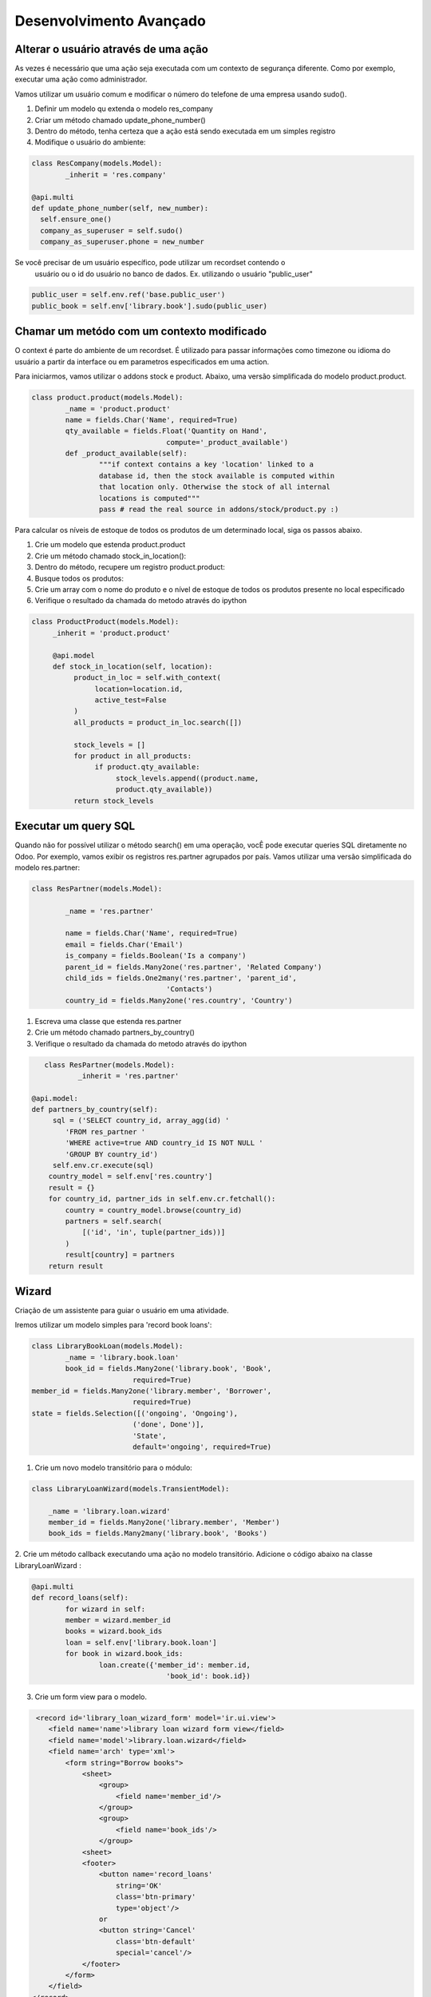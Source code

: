 Desenvolvimento Avançado
========================

Alterar o usuário através de uma ação
-------------------------------------
As vezes é necessário que uma ação seja executada com um contexto de segurança diferente. 
Como por exemplo, executar uma ação como administrador. 

Vamos utilizar um usuário comum e modificar o número do telefone de uma empresa usando sudo().

1. Definir um modelo qu extenda o modelo res_company
2. Criar um método chamado update_phone_number()
3. Dentro do método, tenha certeza que a ação está sendo executada em um simples registro
4. Modifique o usuário do ambiente:


.. code-block:: python

	class ResCompany(models.Model):
		_inherit = 'res.company'

	@api.multi
	def update_phone_number(self, new_number):
          self.ensure_one()
          company_as_superuser = self.sudo()
          company_as_superuser.phone = new_number

.. nextslide::

Se você precisar de um usuário específico, pode utilizar um recordset contendo o
 usuário ou o id do usuário no banco de dados. Ex. utilizando o usuário "public_user"

.. code-block:: python

	public_user = self.env.ref('base.public_user')
	public_book = self.env['library.book'].sudo(public_user)


Chamar um metódo com um contexto modificado
-------------------------------------------

O context é parte do ambiente de um recordset. É utilizado para passar informações como timezone
ou idioma do usuário a partir da interface ou em parametros especificados em uma action. 

.. nextslide::

Para iniciarmos, vamos utilizar o addons stock e product. Abaixo, uma versão simplificada do modelo
product.product.

.. code-block:: python

	class product.product(models.Model):
		_name = 'product.product'
		name = fields.Char('Name', required=True)
		qty_available = fields.Float('Quantity on Hand',
					compute='_product_available')
		def _product_available(self):
			"""if context contains a key 'location' linked to a
			database id, then the stock available is computed within
			that location only. Otherwise the stock of all internal
			locations is computed"""
			pass # read the real source in addons/stock/product.py :)


.. nextslide ::

Para calcular os níveis de estoque de todos os produtos de um determinado local,
siga os passos abaixo.

1. Crie um modelo que estenda product.product
2. Crie um método chamado stock_in_location():
3. Dentro do método, recupere um registro product.product:
4. Busque todos os produtos:
5. Crie um array com o nome do produto e o nível de estoque de todos os produtos presente no local especificado
6. Verifique o resultado da chamada do metodo através do ipython

.. code-block:: python

     class ProductProduct(models.Model):
          _inherit = 'product.product'

          @api.model
          def stock_in_location(self, location):
               product_in_loc = self.with_context(
                    location=location.id,
                    active_test=False
               )
               all_products = product_in_loc.search([])

               stock_levels = []
               for product in all_products:
                    if product.qty_available:
                         stock_levels.append((product.name,
                         product.qty_available))
               return stock_levels

Executar um query SQL
---------------------

Quando não for possível utilizar o método search() em uma operação, vocÊ pode executar
queries SQL diretamente no Odoo. Por exemplo, vamos exibir os registros res.partner agrupados
por país. Vamos utilizar uma versão simplificada do modelo res.partner:

.. code-block:: python

	class ResPartner(models.Model):

		_name = 'res.partner'

		name = fields.Char('Name', required=True)
		email = fields.Char('Email')
		is_company = fields.Boolean('Is a company')
		parent_id = fields.Many2one('res.partner', 'Related Company')
		child_ids = fields.One2many('res.partner', 'parent_id',
					'Contacts')
		country_id = fields.Many2one('res.country', 'Country')

.. nextslide::

1. Escreva uma classe que estenda res.partner
2. Crie um método chamado partners_by_country()
3. Verifique o resultado da chamada do metodo através do ipython

.. code-block:: python

	class ResPartner(models.Model):
		_inherit = 'res.partner'

     @api.model:
     def partners_by_country(self):
          sql = ('SELECT country_id, array_agg(id) '
             'FROM res_partner '
             'WHERE active=true AND country_id IS NOT NULL '
             'GROUP BY country_id')
          self.env.cr.execute(sql)
         country_model = self.env['res.country']
         result = {}
         for country_id, partner_ids in self.env.cr.fetchall():
             country = country_model.browse(country_id)
             partners = self.search(
                 [('id', 'in', tuple(partner_ids))]
             )
             result[country] = partners
         return result

Wizard
------

Criação de um assistente para guiar o usuário em uma atividade.

Iremos utilizar um modelo simples para 'record book loans':

.. code-block:: python

	class LibraryBookLoan(models.Model):
		_name = 'library.book.loan'
		book_id = fields.Many2one('library.book', 'Book',
				required=True)
        member_id = fields.Many2one('library.member', 'Borrower',
				required=True)
        state = fields.Selection([('ongoing', 'Ongoing'),
				('done', Done')],
				'State',
				default='ongoing', required=True)

.. nextslide::

1. Crie um novo modelo transitório para o módulo:

.. code-block:: python

	class LibraryLoanWizard(models.TransientModel):

	    _name = 'library.loan.wizard'
	    member_id = fields.Many2one('library.member', 'Member')
	    book_ids = fields.Many2many('library.book', 'Books')


2. Crie um método callback executando uma ação no modelo transitório. 
Adicione o código abaixo na classe LibraryLoanWizard :

.. code-block:: python

	@api.multi
	def record_loans(self):
		for wizard in self:
		member = wizard.member_id
		books = wizard.book_ids
		loan = self.env['library.book.loan']
		for book in wizard.book_ids:
			loan.create({'member_id': member.id,
					'book_id': book.id})

3. Crie um form view para o modelo.

.. nextslide::

.. code-block:: xml

     <record id='library_loan_wizard_form' model='ir.ui.view'>
        <field name='name'>library loan wizard form view</field>
        <field name='model'>library.loan.wizard</field>
        <field name='arch' type='xml'>
            <form string="Borrow books">
                <sheet>
                    <group>
                        <field name='member_id'/>
                    </group>
                    <group>
                        <field name='book_ids'/>
                    </group>
                <sheet>
                <footer>
                    <button name='record_loans'
                        string='OK'
                        class='btn-primary'
                        type='object'/>
                    or
                    <button string='Cancel'
                        class='btn-default'
                        special='cancel'/>
                </footer>
            </form>
        </field>
    </record>

.. nextslide::

4. Crie uma action e uma entrada no menu para exibir o *wizard*. 

.. code-block:: python

    <act_window id="action_wizard_loan_books"
        name="Record Loans"
        res_model="library.loan.wizard"
        view_mode="form"
        target="new"
        />
    <menuitem id="menu_wizard_loan_books"
        parent="library_book_menu"
        action="action_wizard_loan_books"
        sequence="20"
        />

Redirecionando o usuário
------------------------

O método definido no wizard não retorna nada. Isso faz com que a caixa do wizard
seja fechada após a execução da ação. Uma possíbildiade é retorar um dict com os
campos de um ir.action. Neste caso, o cliente web irá processar a ação se como se
algum item de menu fosse clicado pelo usuário.

.. code-block:: python

    @api.multi
    def record_borrows(self):
        for wizard in self:
            member = wizard.member_id
            books = wizard.book_ids
            member.borrow_books(books)
        member_ids = self.mapped('member_id').ids
        action = {
            'type': 'ir.action.act_window',
            'name': 'Borrower',
            'res_model': 'library.member',
            'domain': [('id', '=', member_ids)],
            'view_mode': 'form,tree',
        }
        return action

.. nextslide::

Dica: Este macete pode ser adaptado para criarmos uma sequencia de wizards sendo executados.


Definir métodos de onchange
---------------------------

Quando escrevemos modelos Odoo, há frequentemente a necessidade de que campos
estejam interligados.

Vamos ver agora o conceito de onchange que é um metodo que é chamado quando um campo é modificado na visão.

.. nextslide::

Verificar exemplo feito c/  Luciano de retorno dos livros

.. code-block:: python

    class LibraryReturnsWizard(models.TransientModel):
        _name = 'library.returns.wizard'
        member_id = fields.Many2one('library.member', 'Member')
        book_ids = fields.Many2many('library.book', 'Books')
        @api.multi
        def record_returns(self):
            loan = self.env['library.book.loan']
            for rec in self:
                loans = loan.search(
                    [('state', '=', 'ongoing'),
                        ('book_id', 'in', rec.book_ids.ids),
                        ('member_id', '=', rec.member_id.id)]
                        )
                loans.write({'state': 'done'})

.. nextslide::

Para popular automáticamente a lista de livro quando o usuário mudar, é necessário adicionar
o método onchange em LibraryReturnsWizard:

.. code-block:: python

	@api.onchange('member_id')
	def onchange_member(self):
		loan = self.env['library.book.loan']
		loans = loan.search(
			[('state', '=', 'ongoing'),
			('member_id', '=', self.member_id.id)]
		)
		self.book_ids = loans.mapped('book_id')


.. nextslide::

- Quando o seu metodo de onchange estiver sendo executado, você tem acesso aos campos exibidos na visão atual, mas não necessáriamente todos os campos do modelo.
- Isto acontece por que os on changes podem ser chamados quando um registro esta sendo criado pelo usuário antes mesmo de ser salvo no banco de dados.
- Você não deve realizar transações dentro de metodos onchange, nunca deve persistir dados,visto que se o usuário cancelar a ação os dados serão perdidos.
- Adicionalmente os onchanges podem retornar dominios e avisos para o usuário
